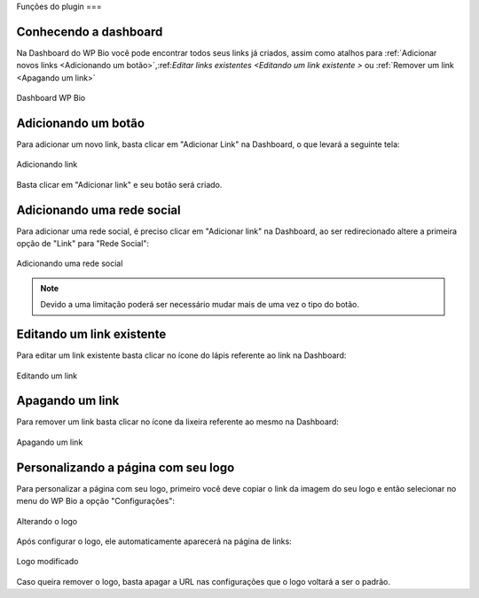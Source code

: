 Funções do plugin
===

Conhecendo a dashboard
----------------

Na Dashboard do WP Bio você pode encontrar todos seus links já criados, assim como atalhos para :ref:`Adicionar novos links <Adicionando um botão>`,:ref:`Editar links existentes <Editando um link existente
>` ou :ref:`Remover um link <Apagando um link>`

.. figure:: https://raw.githubusercontent.com/LeonardoWelter/wpbiodocs/main/docs/images/wpbio_tutorial_admin_dashboard.png
   :width: 60%
   :align: center
   :alt: Dashboard WP Bio

   Dashboard WP Bio

Adicionando um botão
----------------

Para adicionar um novo link, basta clicar em "Adicionar Link" na Dashboard, o que levará a seguinte tela:

.. figure:: https://raw.githubusercontent.com/LeonardoWelter/wpbiodocs/main/docs/images/wpbio_tutorial_new_link.png
   :width: 60%
   :align: center
   :alt: Adicionando link

   Adicionando link

Basta clicar em "Adicionar link" e seu botão será criado.

Adicionando uma rede social
----------------

Para adicionar uma rede social, é preciso clicar em "Adicionar link" na Dashboard, ao ser redirecionado altere a primeira opção de "Link" para "Rede Social":

.. figure:: https://raw.githubusercontent.com/LeonardoWelter/wpbiodocs/main/docs/images/wpbio_tutorial_new_channel.png
   :width: 60%
   :align: center
   :alt: Adicionando uma rede social

   Adicionando uma rede social

.. note::

   Devido a uma limitação poderá ser necessário mudar mais de uma vez o tipo do botão.

Editando um link existente
----------------

Para editar um link existente basta clicar no ícone do lápis referente ao link na Dashboard:

.. figure:: https://raw.githubusercontent.com/LeonardoWelter/wpbiodocs/main/docs/images/wpbio_tutorial_edit.png
   :width: 60%
   :align: center
   :alt: Editando um link

   Editando um link

Apagando um link
----------------

Para remover um link basta clicar no ícone da lixeira referente ao mesmo na Dashboard:

.. figure:: https://raw.githubusercontent.com/LeonardoWelter/wpbiodocs/main/docs/images/wpbio_tutorial_delete.png
   :width: 60%
   :align: center
   :alt: Apagando um link

   Apagando um link

Personalizando a página com seu logo
----------------

Para personalizar a página com seu logo, primeiro você deve copiar o link da imagem do seu logo e então selecionar no menu do WP Bio a opção "Configurações":

.. figure:: https://raw.githubusercontent.com/LeonardoWelter/wpbiodocs/main/docs/images/wpbio_tutorial_logo.png
   :width: 60%
   :align: center
   :alt: Alterando o logo

   Alterando o logo

Após configurar o logo, ele automaticamente aparecerá na página de links:

.. figure:: https://raw.githubusercontent.com/LeonardoWelter/wpbiodocs/main/docs/images/wpbio_tutorial_links_logo.png
   :width: 60%
   :align: center
   :alt: Logo modificado

   Logo modificado

Caso queira remover o logo, basta apagar a URL nas configurações que o logo voltará a ser o padrão.

.. autosummary::
   :toctree: generated

   lumache

